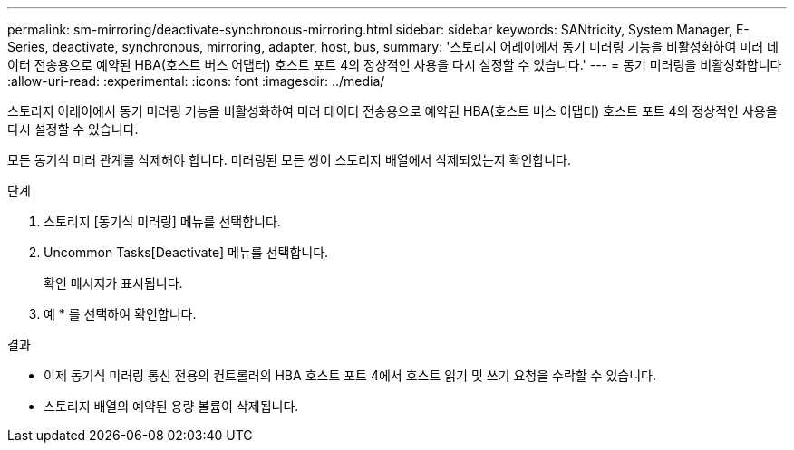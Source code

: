 ---
permalink: sm-mirroring/deactivate-synchronous-mirroring.html 
sidebar: sidebar 
keywords: SANtricity, System Manager, E-Series, deactivate, synchronous, mirroring, adapter, host, bus, 
summary: '스토리지 어레이에서 동기 미러링 기능을 비활성화하여 미러 데이터 전송용으로 예약된 HBA(호스트 버스 어댑터) 호스트 포트 4의 정상적인 사용을 다시 설정할 수 있습니다.' 
---
= 동기 미러링을 비활성화합니다
:allow-uri-read: 
:experimental: 
:icons: font
:imagesdir: ../media/


[role="lead"]
스토리지 어레이에서 동기 미러링 기능을 비활성화하여 미러 데이터 전송용으로 예약된 HBA(호스트 버스 어댑터) 호스트 포트 4의 정상적인 사용을 다시 설정할 수 있습니다.

모든 동기식 미러 관계를 삭제해야 합니다. 미러링된 모든 쌍이 스토리지 배열에서 삭제되었는지 확인합니다.

.단계
. 스토리지 [동기식 미러링] 메뉴를 선택합니다.
. Uncommon Tasks[Deactivate] 메뉴를 선택합니다.
+
확인 메시지가 표시됩니다.

. 예 * 를 선택하여 확인합니다.


.결과
* 이제 동기식 미러링 통신 전용의 컨트롤러의 HBA 호스트 포트 4에서 호스트 읽기 및 쓰기 요청을 수락할 수 있습니다.
* 스토리지 배열의 예약된 용량 볼륨이 삭제됩니다.

